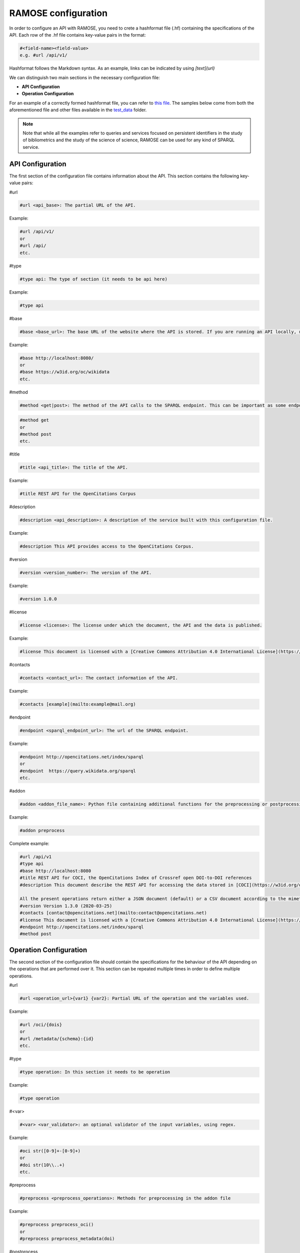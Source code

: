 RAMOSE configuration
====================
In order to configure an API with RAMOSE, you need to crete a hashformat file (.hf) containing the specifications of the API.
Each row of the .hf file contains key-value pairs in the format:

.. code-block:: none

    #<field-name><field-value>
    e.g. #url /api/v1/

Hashformat follows the Markdown syntax. As an example, links can be indicated by using `[text](url)`

We can distinguish two main sections in the necessary configuration file:

* **API Configuration**

* **Operation Configuration**

For an example of a correctly formed hashformat file, you can refer to `this file <https://github.com/opencitations/ramose/blob/master/test/test_data/test.hf>`_. The samples below come from both the aforementioned file and other files available in the `test_data <https://github.com/opencitations/ramose/blob/master/test/test_data>`_ folder.

.. note:: 
    
    Note that while all the examples refer to queries and services focused on persistent identifiers in the study of bibliometrics and the study of the science of science, RAMOSE can be used for any kind of SPARQL service.

API Configuration
------------------

The first section of the configuration file contains information about the API. This section contains the following key-value pairs:

#url

.. code-block:: none

    #url <api_base>: The partial URL of the API.

Example:

.. code-block:: none

    #url /api/v1/
    or
    #url /api/
    etc.

#type

.. code-block:: none

    #type api: The type of section (it needs to be api here)

Example:

.. code-block:: none

    #type api

#base

.. code-block:: none

    #base <base_url>: The base URL of the website where the API is stored. If you are running an API locally, use localhost rather than the IP address.

Example:

.. code-block:: none

    #base http://localhost:8080/
    or
    #base https://w3id.org/oc/wikidata
    etc.

#method

.. code-block:: none

    #method <get|post>: The method of the API calls to the SPARQL endpoint. This can be important as some endpoints require POST calls for big queries. Do not confuse this with the allowed HTTP calls to the API

.. code-block:: none

    #method get
    or
    #method post
    etc.

#title

.. code-block:: none

    #title <api_title>: The title of the API.

Example:

.. code-block:: none

    #title REST API for the OpenCitations Corpus

#description

.. code-block:: none

    #description <api_description>: A description of the service built with this configuration file.

Example:

.. code-block:: none
    
    #description This API provides access to the OpenCitations Corpus.

#version

.. code-block:: none

    #version <version_number>: The version of the API. 

Example:

.. code-block:: none
    
    #version 1.0.0

#license

.. code-block:: none

    #license <license>: The license under which the document, the API and the data is published. 

Example:

.. code-block:: none

    #license This document is licensed with a [Creative Commons Attribution 4.0 International License](https://creativecommons.org/licenses/by/4.0/legalcode), while the REST API itself has been created using [RAMOSE](https://github.com/opencitations/ramose), the *Restful API Manager Over SPARQL Endpoints* created by [Silvio Peroni](https://orcid.org/0000-0003-0530-4305), which is licensed with an [ISC license](https://opensource.org/licenses/ISC).

#contacts

.. code-block:: none

    #contacts <contact_url>: The contact information of the API.

Example:

.. code-block:: none

    #contacts [example](mailto:example@mail.org)

#endpoint

.. code-block:: none

    #endpoint <sparql_endpoint_url>: The url of the SPARQL endpoint.

Example:

.. code-block:: none

    #endpoint http://opencitations.net/index/sparql 
    or
    #endpoint  https://query.wikidata.org/sparql
    etc.

#addon

.. code-block:: none

    #addon <addon_file_name>: Python file containing additional functions for the preprocessing or postprocessing of the data. Remember to remove the .py at the end of the file name.

Example:

.. code-block:: none

    #addon preprocess

Complete example:

.. code-block:: none

    #url /api/v1
    #type api
    #base http://localhost:8080
    #title REST API for COCI, the OpenCitations Index of Crossref open DOI-to-DOI references
    #description This document describe the REST API for accessing the data stored in [COCI](https://w3id.org/oc/index/coci) hosted by [OpenCitations](http://opencitations.net). This API implements operations to retrieve the citation data for all the references to other works appearing in a particular bibliographic entity, or the citation data for all the references appearing in other works to a particular bibliographic entity, given the DOI of a bibliographic entity, or to retrieve citation data about a particular citation identified by means of its [Open Citation Identifier (OCI)](https://opencitations.wordpress.com/2018/03/12/citations-as-first-class-data-entities-open-citation-identifiers/).

    All the present operations return either a JSON document (default) or a CSV document according to the mimetype specified in the `Accept` header of the request. If you would like to suggest an additional operation to be included in this API, please use the [issue tracker](https://github.com/opencitations/api/issues) of the OpenCitations APIs available on GitHub.
    #version Version 1.3.0 (2020-03-25)
    #contacts [contact@opencitations.net](mailto:contact@opencitations.net)
    #license This document is licensed with a [Creative Commons Attribution 4.0 International License](https://creativecommons.org/licenses/by/4.0/legalcode), while the REST API itself has been created using [RAMOSE](https://github.com/opencitations/ramose), the *Restful API Manager Over SPARQL Endpoints* created by [Silvio Peroni](https://orcid.org/0000-0003-0530-4305), which is licensed with an [ISC license](https://opensource.org/licenses/ISC).
    #endpoint http://opencitations.net/index/sparql
    #method post


Operation Configuration
------------------------
The second section of the configuration file should contain the specifications for the behaviour of the API depending on the operations that are performed over it. This section can be repeated multiple times in order to define multiple operations.

#url

.. code-block:: none

    #url <operation_url>{var1} {var2}: Partial URL of the operation and the variables used.

Example:

.. code-block:: none

    #url /oci/{dois}
    or
    #url /metadata/{schema}:{id}
    etc.

#type

.. code-block:: none

    #type operation: In this section it needs to be operation

Example:

.. code-block:: none

    #type operation

#<var>

.. code-block:: none

    #<var> <var_validator>: an optional validator of the input variables, using regex.

Example:

.. code-block:: none

    #oci str([0-9]+-[0-9]+)
    or
    #doi str(10\\..+)
    etc.

#preprocess

.. code-block:: none

    #preprocess <preprocess_operations>: Methods for preprocessing in the addon file

Example:

.. code-block:: none

    #preprocess preprocess_oci()
    or
    #preprocess preprocess_metadata(doi)

#postprocess

.. code-block:: none

    #postprocess <postprocess_operations>: Methods for postprocessing in the addon file

Example:

.. code-block:: none

    #postprocess split_dois(dois)
    or
    #postprocess distinct()

The preprocess functions should return a tuple explain a tuple of values defining how the particular value passed in the dictionary must be changed.
The postprocess functions should return a tuple having as second element a boolean for whether the function should return the type of value specified.
Example of a preprocess and postprocess functions:

.. code-block:: python
    
    #Preprocess
    def split_dois(s):
        return "\"%s\"" % "\" \"".join(s.split("__")),

    #Postprocess
    def distinct(res):
        header = res[0]
        doi_field = header.index("doi")
        result = [header]

        dois = set()
        for row in res[1:]:
            cur_doi = row[doi_field]
            if cur_doi not in dois:
                dois.add(cur_doi)
                result.append(row)

        return result, True

    




#method

.. code-block:: none

    #method <get|post>: The method used in the API call.

Example:

.. code-block:: none

    #method get

#description

.. code-block:: none

    #description <operation_description>: The description of the operation.

Example:

.. code-block:: none

    #description This operation returns the metadata for the given DOI.

#call

.. code-block:: none

    #call <example_request_call>: An example of the call to the API.

Example:

.. code-block:: none

    #call http://opencitations.net/index/oci/10.1038/sdata.2016.18

#field-type

.. code-block:: none

    #field_type <var_type_list>: The type of the variables used in the SPARQL call

.. code-block:: none

    #field_type str(occ_id) str(author) datetime(year) str(title) str(source_title) str(volume) ...

#output_json

.. code-block:: none

    #output_json <example_json_response>: An example of the JSON response.

Example:

.. code-block:: none

    #output_json [
        {
            "count": "124"
        }
    ]

#sparql

.. code-block:: none

    #sparql <sparql_query>: The SPARQL query to be performed on the endpoint. Use the variables indicated in the call between double square brackets

Example:

.. code-block:: none

    #sparql PREFIX cito: <http://purl.org/spar/cito/>
    SELECT (count(?c) as ?count)
    WHERE {
        GRAPH <https://w3id.org/oc/index/coci/> {
            BIND(<http://dx.doi.org/[[doi]]> as ?cited) .
            ?cited ^cito:hasCitedEntity ?c
        }
    }

Complete example:

.. code-block:: none

    #url /citation-count/{doi}
    #type operation
    #doi str(10\..+)
    #method get
    #description This operation retrieves the number of incoming citations to the bibliographic entity identified by the input DOI (in lowercase).

    The field returned by this operation is:

    * *count*: the number of incoming citations to the input bibliographic entity.
    #call /citation-count/10.1002/adfm.201505328
    #field_type int(count)
    #output_json [
        {
            "count": "124"
        }
    ]
    #sparql PREFIX cito: <http://purl.org/spar/cito/>
    SELECT (count(?c) as ?count)
    WHERE {
        GRAPH <https://w3id.org/oc/index/coci/> {
            BIND(<http://dx.doi.org/[[doi]]> as ?cited) .
            ?cited ^cito:hasCitedEntity ?c
        }
    }